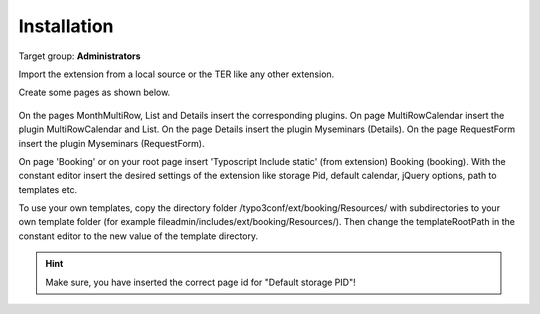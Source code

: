 ﻿.. include:: ../Includes.txt



.. _installation:

============
Installation
============

Target group: **Administrators**

Import the extension from a local source or the TER like any other extension.

Create some pages as shown below.

.. figure:: ../Images/AdministratorManual/InstallPages.png
	:width: 200px
	:alt: Pages for booking

On the pages MonthMultiRow, List and Details insert the corresponding plugins.
On page MultiRowCalendar insert the plugin MultiRowCalendar and List. 
On the page Details insert the plugin Myseminars (Details). On the page RequestForm insert the plugin Myseminars (RequestForm).


On page 'Booking' or on your root page insert 'Typoscript Include static' (from extension) Booking (booking).
With the constant editor insert the desired settings of the extension like storage Pid, default calendar, jQuery options, path to templates etc.

.. image:: ../Images/AdministratorManual/IncludeStatic.png
	:width: 400px
	:alt: Include Static


To use your own templates, copy the directory folder /typo3conf/ext/booking/Resources/ with
subdirectories to your own template folder (for example fileadmin/includes/ext/booking/Resources/).
Then change the templateRootPath in the constant editor to the new value of the template directory.

.. Hint:: Make sure, you have inserted the correct page id for "Default storage PID"!


